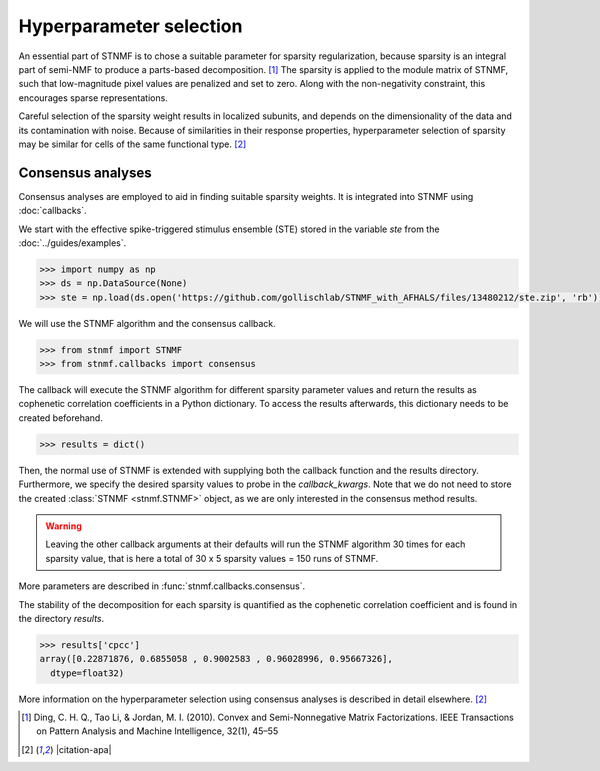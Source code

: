 Hyperparameter selection
========================

An essential part of STNMF is to chose a suitable parameter for sparsity regularization, because sparsity is an integral part of semi-NMF to produce a parts-based decomposition. [1]_
The sparsity is applied to the module matrix of STNMF, such that low-magnitude pixel values are penalized and set to zero.
Along with the non-negativity constraint, this encourages sparse representations.

Careful selection of the sparsity weight results in localized subunits, and depends on the dimensionality of the data and its contamination with noise.
Because of similarities in their response properties, hyperparameter selection of sparsity may be similar for cells of the same functional type. [2]_

Consensus analyses
------------------

Consensus analyses are employed to aid in finding suitable sparsity weights.
It is integrated into STNMF using :doc:`callbacks`.

We start with the effective spike-triggered stimulus ensemble (STE) stored in the variable `ste` from the :doc:`../guides/examples`.

.. code-block:: python

    >>> import numpy as np
    >>> ds = np.DataSource(None)
    >>> ste = np.load(ds.open('https://github.com/gollischlab/STNMF_with_AFHALS/files/13480212/ste.zip', 'rb'))['ste']

We will use the STNMF algorithm and the consensus callback.

.. code-block:: python

    >>> from stnmf import STNMF
    >>> from stnmf.callbacks import consensus

The callback will execute the STNMF algorithm for different sparsity parameter values and return the results as cophenetic correlation coefficients in a Python dictionary.
To access the results afterwards, this dictionary needs to be created beforehand.

.. code-block:: python

    >>> results = dict()

Then, the normal use of STNMF is extended with supplying both the callback function and the results directory.
Furthermore, we specify the desired sparsity values to probe in the `callback_kwargs`.
Note that we do not need to store the created :class:`STNMF <stnmf.STNMF>` object, as we are only interested in the consensus method results.

.. code-block:: python
    :force:

    >>> STNMF(ste, callback=consensus, callback_data=results,
    ...       callback_kwargs=dict(sparsities=[0, 0.5, 1, 1.5, 2]))
    Consensus analysis: 100%|████████████████████| 5/5 [17:36<00:00, 207.65s/parameter, sparsity=2]
            Repetition: 100%|████████████████████| 30/30 [02:42<00:00, 5.57s/rep, seed=29]
       Sparse semi-NMF: 100%|████████████████████| 1000/1000 [00:05<00:00, 172.94it/s]

.. warning::
    Leaving the other callback arguments at their defaults will run the STNMF algorithm 30 times for each sparsity value, that is here a total of 30 x 5 sparsity values = 150 runs of STNMF.

More parameters are described in :func:`stnmf.callbacks.consensus`.

The stability of the decomposition for each sparsity is quantified as the cophenetic correlation coefficient and is found in the directory `results`.

.. code-block:: python

    >>> results['cpcc']
    array([0.22871876, 0.6855058 , 0.9002583 , 0.96028996, 0.95667326],
      dtype=float32)

More information on the hyperparameter selection using consensus analyses is described in detail elsewhere. [2]_

.. [1] Ding, C. H. Q., Tao Li, & Jordan, M. I. (2010). Convex and Semi-Nonnegative Matrix Factorizations. IEEE Transactions on Pattern Analysis and Machine Intelligence, 32(1), 45–55

.. [2] |citation-apa|
